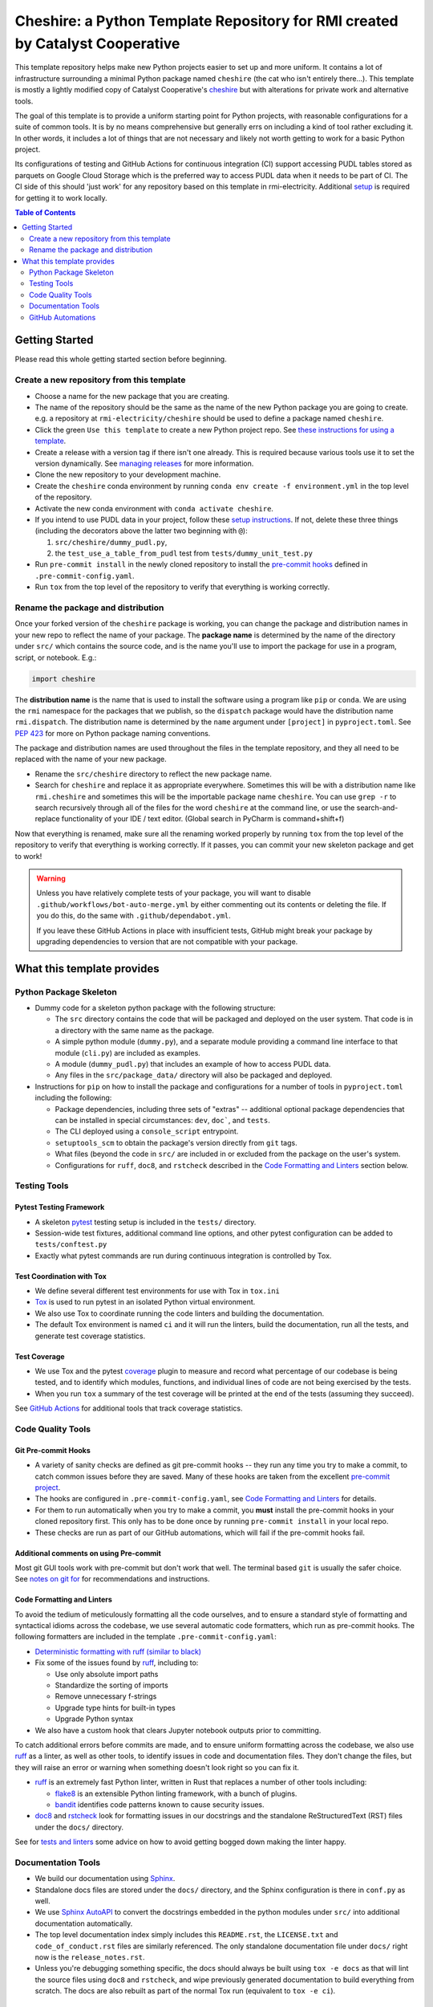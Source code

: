 ***************************************************************************************
Cheshire: a Python Template Repository for RMI created by Catalyst Cooperative
***************************************************************************************

.. readme-intro

.. image:: https://github.com/rmi-electricity/cheshire/workflows/tox-pytest/badge.svg
   :target: https://github.com/rmi-electricity/cheshire/actions?query=workflow%3Atox-pytest
   :alt: Tox-PyTest Status

.. image:: https://github.com/rmi-electricity/cheshire/workflows/docs/badge.svg
   :target: https://rmi-electricity.github.io/cheshire/
   :alt: GitHub Pages Status

.. image:: https://coveralls.io/repos/github/rmi-electricity/cheshire/badge.svg
   :target: https://coveralls.io/github/rmi-electricity/cheshire

.. image:: https://img.shields.io/badge/code%20style-black-000000.svg
   :target: https://github.com/psf/black>
   :alt: Any color you want, so long as it's black.

.. image:: https://img.shields.io/endpoint?url=https://raw.githubusercontent.com/charliermarsh/ruff/main/assets/badge/v2.json
    :target: https://github.com/astral-sh/ruff
    :alt: Ruff

This template repository helps make new Python projects easier to set up and more
uniform. It contains a lot of infrastructure surrounding a minimal Python package named
``cheshire`` (the cat who isn't entirely there...). This template is mostly a lightly
modified copy of Catalyst Cooperative's
`cheshire <https://github.com/catalyst-cooperative/cheshire>`_ but with alterations
for private work and alternative tools.

The goal of this template is to provide a uniform starting point for Python projects,
with reasonable configurations for a suite of common tools. It is by no means
comprehensive but generally errs on including a kind of tool rather excluding it. In
other words, it includes a lot of things that are not necessary and likely not worth
getting to work for a basic Python project.

Its configurations of testing and GitHub Actions for continuous integration (CI)
support accessing PUDL tables stored as parquets on Google Cloud Storage which is the
preferred way to access PUDL data when it needs to be part of CI. The CI side of this
should 'just work' for any repository based on this template in rmi-electricity.
Additional `setup <https://rmi.github.io/etoolbox/#setup>`__ is required for getting
it to work locally.

.. contents:: Table of Contents
   :depth: 2

Getting Started
=======================================================================================
Please read this whole getting started section before beginning.

Create a new repository from this template
---------------------------------------------------------------------------------------
* Choose a name for the new package that you are creating.
* The name of the repository should be the same as the name of the new Python package
  you are going to create. e.g. a repository at ``rmi-electricity/cheshire`` should
  be used to define a package named ``cheshire``.
* Click the green ``Use this template`` to create a new Python project repo.
  See `these instructions for using a template <https://docs.github.com/en/repositories/creating-and-managing-repositories/creating-a-repository-from-a-template>`__.
* Create a release with a version tag if there isn't one already. This is required
  because various tools use it to set the version dynamically. See
  `managing releases <https://docs.github.com/en/repositories/releasing-projects-on-github/managing-releases-in-a-repository>`__
  for more information.
* Clone the new repository to your development machine.
* Create the ``cheshire`` conda environment by running
  ``conda env create -f environment.yml`` in the top level of the repository.
* Activate the new conda environment with ``conda activate cheshire``.
* If you intend to use PUDL data in your project, follow these
  `setup instructions <https://rmi.github.io/etoolbox/#setup>`__. If not, delete these
  three things (including the decorators above the latter two beginning with ``@``):

  1. ``src/cheshire/dummy_pudl.py``,
  2. the ``test_use_a_table_from_pudl`` test from ``tests/dummy_unit_test.py``

* Run ``pre-commit install`` in the newly cloned repository to install the
  `pre-commit hooks <https://pre-commit.com/>`__ defined in ``.pre-commit-config.yaml``.
* Run ``tox`` from the top level of the repository to verify that everything is working
  correctly.


Rename the package and distribution
---------------------------------------------------------------------------------------
Once your forked version of the ``cheshire`` package is working, you can change the
package and distribution names in your new repo to reflect the name of your package.
The **package name** is determined by the name of the directory under ``src/`` which
contains the source code, and is the name you'll use to import the package for use in
a program, script, or notebook. E.g.:

.. code:: python

  import cheshire

The **distribution name** is the name that is used to install the software using a
program like  ``pip`` or ``conda``. We are using the ``rmi`` namespace for the
packages that we publish, so the ``dispatch`` package would have the distribution
name ``rmi.dispatch``. The distribution name is determined by the ``name`` argument
under ``[project]`` in ``pyproject.toml``. See :pep:`423` for more on Python package
naming conventions.

The package and distribution names are used throughout the files in the template
repository, and they all need to be replaced with the name of your new package.

* Rename the ``src/cheshire`` directory to reflect the new package name.
* Search for ``cheshire`` and replace it as appropriate everywhere. Sometimes
  this will be with a distribution name like ``rmi.cheshire`` and sometimes this will be
  the importable package name ``cheshire``. You can use ``grep -r`` to search
  recursively through all of the files for the word ``cheshire`` at the command line,
  or use the search-and-replace functionality of your IDE / text editor. (Global search
  in PyCharm is command+shift+f)

Now that everything is renamed, make sure all the renaming worked properly by running
``tox`` from the top level of the repository to verify that everything is working
correctly. If it passes, you can commit your new skeleton package and get to work!

.. Warning::

  Unless you have relatively complete tests of your package, you will want to disable
  ``.github/workflows/bot-auto-merge.yml`` by either commenting out its contents or
  deleting the file. If you do this, do the same with ``.github/dependabot.yml``.

  If you leave these GitHub Actions in place with insufficient tests, GitHub might break
  your package by upgrading dependencies to version that are not compatible with your
  package.

What this template provides
=======================================================================================

Python Package Skeleton
---------------------------------------------------------------------------------------
* Dummy code for a skeleton python package with the following structure:

  * The ``src`` directory contains the code that will be packaged and deployed on the
    user system. That code is in a directory with the same name as the package.
  * A simple python module (``dummy.py``), and a separate module providing a command
    line interface to that module (``cli.py``) are included as examples.
  * A module (``dummy_pudl.py``) that includes an example of how to access PUDL data.
  * Any files in the ``src/package_data/`` directory will also be packaged and deployed.

* Instructions for ``pip`` on how to install the package and configurations for a
  number of tools in ``pyproject.toml`` including the following:

  * Package dependencies, including three sets of "extras" -- additional optional
    package dependencies that can be installed in special circumstances: ``dev``,
    ``doc```, and ``tests``.
  * The CLI deployed using a ``console_script`` entrypoint.
  * ``setuptools_scm`` to obtain the package's version directly from ``git`` tags.
  * What files (beyond the code in ``src/`` are included in or excluded from the package
    on the user's system.
  * Configurations for ``ruff``, ``doc8``, and ``rstcheck`` described in the
    `Code Formatting and Linters`_ section below.

Testing Tools
---------------------------------------------------------------------------------------

Pytest Testing Framework
'''''''''''''''''''''''''''''''''''''''''''''''''''''''''''''''''''''''''''''''''''''''
* A skeleton `pytest <https://docs.pytest.org/>`_ testing setup is included in the
  ``tests/`` directory.
* Session-wide test fixtures, additional command line options, and other pytest
  configuration can be added to ``tests/conftest.py``
* Exactly what pytest commands are run during continuous integration is controlled by
  Tox.

Test Coordination with Tox
'''''''''''''''''''''''''''''''''''''''''''''''''''''''''''''''''''''''''''''''''''''''
* We define several different test environments for use with Tox in ``tox.ini``
* `Tox <https://tox.wiki/en/latest/>`__ is used to run pytest in an isolated Python
  virtual environment.
* We also use Tox to coordinate running the code linters and building the documentation.
* The default Tox environment is named ``ci`` and it will run the linters, build the
  documentation, run all the tests, and generate test coverage statistics.

Test Coverage
'''''''''''''''''''''''''''''''''''''''''''''''''''''''''''''''''''''''''''''''''''''''
* We use Tox and the pytest `coverage <https://coverage.readthedocs.io>`__
  plugin to measure and record what percentage of our codebase is being tested, and to
  identify which modules, functions, and individual lines of code are not being
  exercised by the tests.
* When you run ``tox`` a summary of the test coverage will be printed at the end of
  the tests (assuming they succeed).

See `GitHub Actions`_ for additional tools that track coverage statistics.

Code Quality Tools
---------------------------------------------------------------------------------------

Git Pre-commit Hooks
'''''''''''''''''''''''''''''''''''''''''''''''''''''''''''''''''''''''''''''''''''''''
* A variety of sanity checks are defined as git pre-commit hooks -- they run any time
  you try to make a commit, to catch common issues before they are saved. Many of these
  hooks are taken from the excellent `pre-commit project <https://pre-commit.com/>`__.
* The hooks are configured in ``.pre-commit-config.yaml``, see
  `Code Formatting and Linters`_ for details.
* For them to run automatically when you try to make a commit, you **must** install the
  pre-commit hooks in your cloned repository first. This only has to be done once by
  running ``pre-commit install`` in your local repo.
* These checks are run as part of our GitHub automations, which will fail if the
  pre-commit hooks fail.

Additional comments on using Pre-commit
'''''''''''''''''''''''''''''''''''''''''''''''''''''''''''''''''''''''''''''''''''''''
Most git GUI tools work with pre-commit but don't work that well. The terminal based
``git`` is usually the safer choice. See
`notes on git for <https://github.com/rmi-electricity/.github-private/blob/main/profile/notes_on_git.md>`__
for recommendations and instructions.

Code Formatting and Linters
'''''''''''''''''''''''''''''''''''''''''''''''''''''''''''''''''''''''''''''''''''''''
To avoid the tedium of meticulously formatting all the code ourselves, and to ensure a
standard style of formatting and syntactical idioms across the codebase, we use several
automatic code formatters, which run as pre-commit hooks. The following formatters are
included in the template ``.pre-commit-config.yaml``:

* `Deterministic formatting with ruff (similar to black) <https://docs.astral.sh/ruff/formatter/>`__
* Fix some of the issues found by `ruff <https://github.com/charliermarsh/ruff>`__,
  including to:

  * Use only absolute import paths
  * Standardize the sorting of imports
  * Remove unnecessary f-strings
  * Upgrade type hints for built-in types
  * Upgrade Python syntax

* We also have a custom hook that clears Jupyter notebook outputs prior to committing.

To catch additional errors before commits are made, and to ensure uniform formatting
across the codebase, we also use `ruff <https://github.com/charliermarsh/ruff>`__  as
a linter, as well as other tools, to identify issues in code and documentation files.
They don't change the files, but they will raise an error or warning when something
doesn't look right so you can fix it.

* `ruff <https://github.com/charliermarsh/ruff>`__ is an extremely fast Python linter,
  written in Rust that replaces a number of other tools including:

  * `flake8 <https://github.com/PyCQA/flake8>`__ is an extensible Python linting
    framework, with a bunch of plugins.
  * `bandit <https://bandit.readthedocs.io/en/latest/>`__ identifies code patterns known
    to cause security issues.

* `doc8 <https://github.com/pycqa/doc8>`__ and `rstcheck
  <https://github.com/myint/rstcheck>`__ look for formatting issues in our docstrings
  and the standalone ReStructuredText (RST) files under the ``docs/`` directory.

See for
`tests and linters <https://github.com/rmi-electricity/.github-private/blob/main/profile/notes_on_tests_and_linters.md>`__
some advice on how to avoid getting bogged down making the linter happy.


Documentation Tools
---------------------------------------------------------------------------------------
* We build our documentation using `Sphinx <https://www.sphinx-doc.org/en/master/>`__.
* Standalone docs files are stored under the ``docs/`` directory, and the Sphinx
  configuration is there in ``conf.py`` as well.
* We use `Sphinx AutoAPI <https://sphinx-autoapi.readthedocs.io/en/latest/>`__ to
  convert the docstrings embedded in the python modules under ``src/`` into additional
  documentation automatically.
* The top level documentation index simply includes this ``README.rst``, the
  ``LICENSE.txt`` and ``code_of_conduct.rst`` files are similarly referenced. The only
  standalone documentation file under ``docs/`` right now is the ``release_notes.rst``.
* Unless you're debugging something specific, the docs should always be built using
  ``tox -e docs`` as that will lint the source files using ``doc8`` and ``rstcheck``,
  and wipe previously generated documentation to build everything from scratch. The docs
  are also rebuilt as part of the normal Tox run (equivalent to ``tox -e ci``).

Documentation Publishing
'''''''''''''''''''''''''''''''''''''''''''''''''''''''''''''''''''''''''''''''''''''''
* We use the `GitHub Pages <https://pages.github.com>`__ service to host our
  documentation.
* When you open a PR or push to ``dev`` or ``main``, the associated
  documentation is automatically built and stored in a ``gh-pages`` branch.
* To make the documentation available, go to the repositories settings. Select
  'Pages' under 'Code and automation', select 'Deploy from a branch' and then
  select the ``gh-pages`` branch and then ``/(root)``, and click save.
* The documentation should then be available at
  https://rmi-electricity.github.io/<repo-name>/.

GitHub Automations
---------------------------------------------------------------------------------------

Dependabot
'''''''''''''''''''''''''''''''''''''''''''''''''''''''''''''''''''''''''''''''''''''''
We use GitHub's `Dependabot <https://docs.github.com/en/code-security/dependabot/dependabot-version-updates>`__
to automatically update the allowable versions of packages we depend on. This applies
to both the Python dependencies specified in ``pyproject.toml`` and to the versions of
the `GitHub Actions <https://docs.github.com/en/actions>`__ that we employ. The
dependabot behavior is configured in ``.github/dependabot.yml``. Unfortunately, it does
not check or update ``environment.yml``, so that must be done manually.

For Dependabot's PRs to automatically get merged, your repository must have access to
the correct organization secrets and the ``rmi-electricity auto-merge Bot`` GitHub App.
Contact Alex Engel for help setting this up.

GitHub Actions
'''''''''''''''''''''''''''''''''''''''''''''''''''''''''''''''''''''''''''''''''''''''
Under ``.github/workflows`` are YAML files that configure the `GitHub Actions
<https://docs.github.com/en/actions>`__ associated with the repository. We use GitHub
Actions to:

* Run continuous integration using `tox <https://tox.wiki>`__ on several different
  versions of Python.
* Build and publish docs to GitHub Pages.
* Merge passing dependabot PRs.

* When the tests are run via the ``tox-pytest`` workflow in GitHub Actions, the test
  coverage data from the ``coverage.info`` output is uploaded to a service called
  `Coveralls <https://coveralls.io>`__ that saves historical data about our test
  coverage, and provides a nice visual representation of the data -- identifying which
  subpackages, modules, and individual lines of are being tested. For example, here are
  the results
  `for the cheshire repo <https://coveralls.io/github/rmi-electricity/cheshire>`__.
